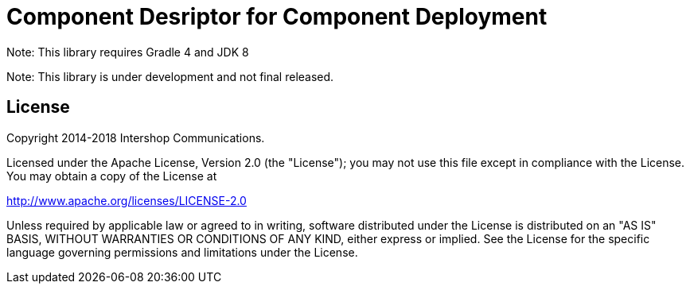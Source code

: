 = Component Desriptor for Component Deployment
:latestRevision: 1.0.0
:icons: font

Note: This library requires Gradle 4 and JDK 8

Note: This library is under development and not final released.


== License

Copyright 2014-2018 Intershop Communications.

Licensed under the Apache License, Version 2.0 (the "License"); you may not use this file except in compliance with the License. You may obtain a copy of the License at

http://www.apache.org/licenses/LICENSE-2.0

Unless required by applicable law or agreed to in writing, software distributed under the License is distributed on an "AS IS" BASIS, WITHOUT WARRANTIES OR CONDITIONS OF ANY KIND, either express or implied. See the License for the specific language governing permissions and limitations under the License.
